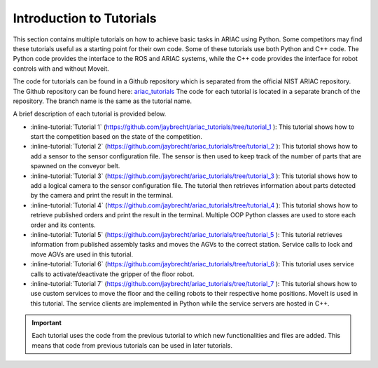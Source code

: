 .. _TUTORIALS:

.. only:: builder_html or readthedocs

.. role:: inline-python(code)
    :language: python

.. role:: inline-file(file)

.. role:: inline-tutorial(file)

=========================================================
Introduction to Tutorials
=========================================================

This section contains multiple tutorials on how to achieve basic tasks in ARIAC using Python. Some competitors may find these tutorials useful as a starting point for their own code.
Some of these tutorials use both Python and C++ code. The Python code provides the interface to the ROS and ARIAC systems, while the C++ code provides the interface for robot controls with and without Moveit.

The code for tutorials can be found in a Github repository which is separated from the official NIST ARIAC repository. 
The Github repository can be found here: `ariac_tutorials <https://github.com/jaybrecht/ariac_tutorials>`_
The code for each tutorial is located in a separate branch of the repository. The branch name is the same as the tutorial name.

A brief description of each tutorial is provided below.

- :inline-tutorial:`Tutorial 1` (`https://github.com/jaybrecht/ariac_tutorials/tree/tutorial_1 <https://github.com/jaybrecht/ariac_tutorials/tree/tutorial_1>`_ ): This tutorial shows how to start the competition based on the state of the competition.
- :inline-tutorial:`Tutorial 2` (`https://github.com/jaybrecht/ariac_tutorials/tree/tutorial_2 <https://github.com/jaybrecht/ariac_tutorials/tree/tutorial_2>`_ ): This tutorial shows how to add a sensor to the sensor configuration file. The sensor is then used to keep track of the number of parts that are spawned on the conveyor belt.
- :inline-tutorial:`Tutorial 3` (`https://github.com/jaybrecht/ariac_tutorials/tree/tutorial_3 <https://github.com/jaybrecht/ariac_tutorials/tree/tutorial_3>`_ ): This tutorial shows how to add a logical camera to the sensor configuration file. The tutorial then retrieves information about parts detected by the camera and print the result in the terminal.
- :inline-tutorial:`Tutorial 4` (`https://github.com/jaybrecht/ariac_tutorials/tree/tutorial_4 <https://github.com/jaybrecht/ariac_tutorials/tree/tutorial_4>`_ ): This tutorial shows how to retrieve published orders and print the result in the terminal. Multiple OOP Python classes are used to store each order and its contents.
- :inline-tutorial:`Tutorial 5` (`https://github.com/jaybrecht/ariac_tutorials/tree/tutorial_5 <https://github.com/jaybrecht/ariac_tutorials/tree/tutorial_5>`_ ): This tutorial retrieves information from published assembly tasks and moves the AGVs to the correct station. Service calls to lock and move AGVs are used in this tutorial.
- :inline-tutorial:`Tutorial 6` (`https://github.com/jaybrecht/ariac_tutorials/tree/tutorial_6 <https://github.com/jaybrecht/ariac_tutorials/tree/tutorial_6>`_ ): This tutorial uses service calls to activate/deactivate the gripper of the floor robot.
- :inline-tutorial:`Tutorial 7` (`https://github.com/jaybrecht/ariac_tutorials/tree/tutorial_7 <https://github.com/jaybrecht/ariac_tutorials/tree/tutorial_7>`_ ): This tutorial shows how to use custom services to move the floor and the ceiling robots to their respective home positions. MoveIt is used in this tutorial. The service clients are implemented in Python while the service servers are hosted in C++. 

.. important::

  Each tutorial uses the code from the previous tutorial to which new functionalities and files are added. This means that code from previous tutorials can be used in later tutorials.


.. todo::

  Clone the package :inline-file:`ariac_tutorials` in the workspace :inline-file:`~/ariac_ws` by running the following command in the terminal:

    .. code-block:: bash
    
        cd ~/ariac_ws/src
        git clone https://github.com/jaybrecht/ariac_tutorials
        cd ..
        colcon build
        . install/setup.bash